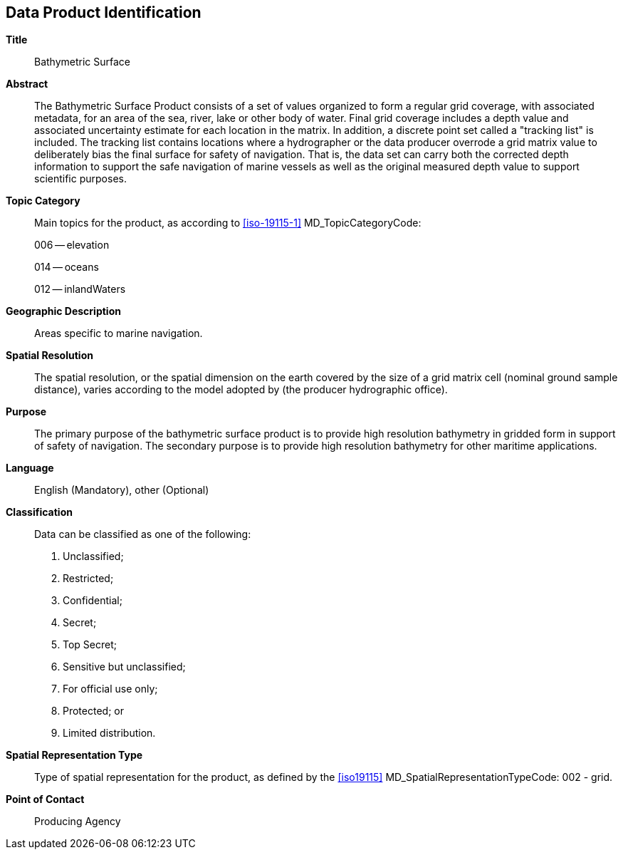 
[[sec-data-product-identification]]
== Data Product Identification

*Title*:: Bathymetric Surface

*Abstract*:: The Bathymetric Surface Product consists of a set of values organized to form a regular grid coverage, with associated metadata, for an area of the sea, river, lake or other body of water. Final grid coverage includes a depth value and associated uncertainty estimate for each location in the matrix. In addition, a discrete point set called a "tracking list" is included. The tracking list contains locations where a hydrographer or the data producer overrode a grid matrix value to deliberately bias the final surface for safety of navigation. That is, the data set can carry both the corrected depth information to support the safe navigation of marine vessels as well as the original measured depth value to support scientific purposes.

*Topic Category*::
+
--
Main topics for the product, as according to <<iso-19115-1>> MD_TopicCategoryCode:

006 -- elevation

014 -- oceans

012 -- inlandWaters
--

*Geographic Description*:: Areas specific to marine navigation.

*Spatial Resolution*:: The spatial resolution, or the spatial dimension on the earth covered by the size of a grid matrix cell (nominal ground sample distance), varies according to the model adopted by (the producer hydrographic office).

*Purpose*:: The primary purpose of the bathymetric surface product is to provide high resolution bathymetry in gridded form in support of safety of navigation. The secondary purpose is to provide high resolution bathymetry for other maritime applications.


*Language*:: English (Mandatory), other (Optional)

*Classification*::
+
--
Data can be classified as one of the following:

. Unclassified;
. Restricted;
. Confidential;
. Secret;
. Top Secret;
. Sensitive but unclassified;
. For official use only;
. Protected; or
. Limited distribution.
--

*Spatial Representation Type*:: Type of spatial representation for the product, as defined by the <<iso19115>> MD_SpatialRepresentationTypeCode: 002 - grid.

*Point of Contact*:: Producing Agency